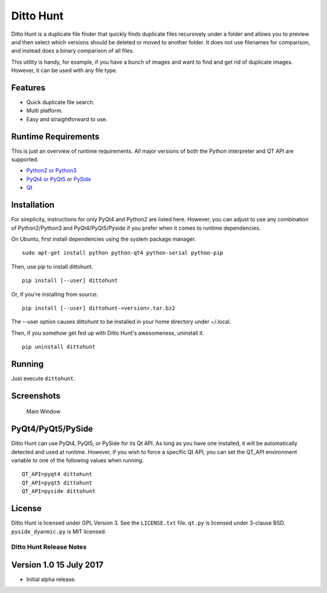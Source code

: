 Ditto Hunt
==========

Ditto Hunt is a duplicate file finder that quickly finds duplicate files
recursively under a folder and allows you to preview and then select
which versions should be deleted or moved to another folder. It does not
use filenames for comparison, and instead does a binary comparison of
all files.

This utility is handy, for example, if you have a bunch of images and
want to find and get rid of duplicate images. However, it can be used
with any file type.

Features
--------

-  Quick duplicate file search.
-  Multi platform.
-  Easy and straightforward to use.

Runtime Requirements
--------------------

This is just an overview of runtime requirements. All major versions of
both the Python interpreter and QT API are supported.

-  `Python2 or Python3 <https://www.python.org/>`__
-  `PyQt4 or
   PyQt5 <https://riverbankcomputing.com/software/pyqt/intro>`__ or
   `PySide <https://wiki.qt.io/PySide>`__
-  `Qt <https://www.qt.io/>`__

Installation
------------

For simplicity, instructions for only PyQt4 and Python2 are listed here.
However, you can adjust to use any combination of Python2/Python3 and
PyQt4/PyQt5/Pyside if you prefer when it comes to runtime dependencies.

On Ubuntu, first install dependencies using the system package manager.

::

    sudo apt-get install python python-qt4 python-serial python-pip

Then, use pip to install dittohunt.

::

    pip install [--user] dittohunt

Or, if you're installing from source:

::

    pip install [--user] dittohunt-<version>.tar.bz2

The --user option causes dittohunt to be installed in your home
directory under ~/.local.

Then, if you somehow get fed up with Ditto Hunt's awesomeness, uninstall
it.

::

    pip uninstall dittohunt

Running
-------

Just execute ``dittohunt``.

Screenshots
-----------

.. figure:: https://raw.githubusercontent.com/digitalpeer/dittohunt/master/screenshots/main_window.png
   :alt: Main Window

   Main Window

PyQt4/PyQt5/PySide
------------------

Ditto Hunt can use PyQt4, PyQt5, or PySide for its Qt API. As long as
you have one installed, it will be automatically detected and used at
runtime. However, if you wish to force a specific Qt API, you can set
the QT\_API environment variable to one of the following values when
running.

::

    QT_API=pyqt4 dittohunt
    QT_API=pyqt5 dittohunt
    QT_API=pyside dittohunt

License
-------

Ditto Hunt is licensed under GPL Version 3. See the ``LICENSE.txt``
file. ``qt.py`` is licensed under 3-clause BSD. ``pyside_dyanmic.py`` is
MIT licensed.


========================
Ditto Hunt Release Notes
========================

Version 1.0     15 July 2017
----------------------------
- Initial alpha release.


